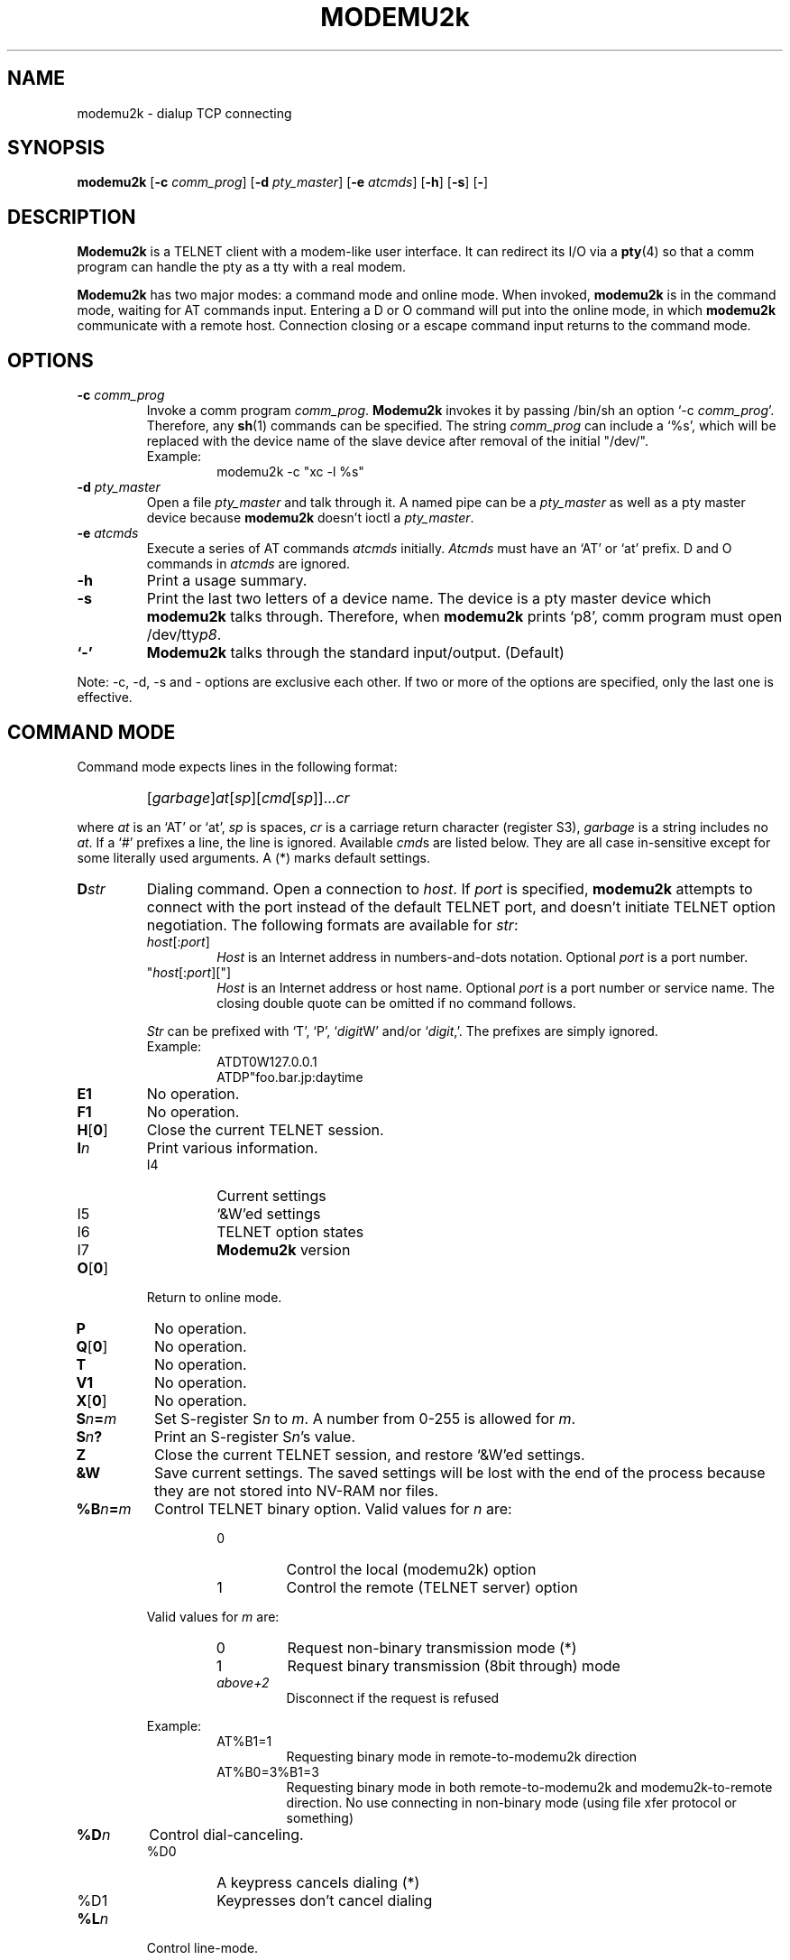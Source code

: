 .\" -*- nroff -*-
.TH MODEMU2k 1 "1 April 1995" "Version 0.0.2"
.\"
.\"
.SH NAME
.\"
modemu2k \- dialup TCP connecting
.\"
.\"
.SH SYNOPSIS
.\"
.B modemu2k
[\fB-c \fIcomm_prog\fR] [\fB-d \fIpty_master\fR] [\fB-e \fIatcmds\fR]
[\fB-h\fR] [\fB-s\fR] [\fB-\fR]
.\"
.\"
.SH DESCRIPTION
.\"
.B Modemu2k
is a TELNET client with a modem-like user interface.
It can redirect its I/O via a
.BR pty (4)
so that a comm program can handle the pty as a tty with a real modem.
.PP
.B Modemu2k
has two major modes: a command mode and online mode.
When invoked,
.B modemu2k
is in the command mode, waiting for AT commands input.
Entering a D or O command will put into the online mode, in which \" <===
.B modemu2k
communicate with a remote host.
Connection closing or a escape command input returns to the command mode.
.\"
.\"
.SH OPTIONS
.\" ===== -c =====
.TP
.BI -c " comm_prog"
Invoke a comm program \fIcomm_prog\fP.
.B Modemu2k
invokes it by passing /bin/sh an option `-c \fIcomm_prog\fP'.
Therefore, any
.BR sh (1)
commands can be specified.
The string \fIcomm_prog\fP can include a `%s',
which will be replaced with the
device name of the slave device after removal of the initial "/dev/".
.RS
Example:
.RS
modemu2k -c "xc -l %s"
.RE
.RE
.\" ===== -d =====
.TP
.BI -d " pty_master"
Open a file \fIpty_master\fP and talk through it.
A named pipe can be a
.I pty_master
as well as a pty master device because
.B modemu2k
doesn't ioctl a \fIpty_master\fP.
.\" ===== -e =====
.TP
.BI -e " atcmds"
Execute a series of AT commands \fIatcmds\fP initially.
.I Atcmds
must have an `AT' or `at' prefix.
D and O commands in \fIatcmds\fP are ignored.
.\" ===== -h =====
.TP
.B -h
Print a usage summary.
.\" ===== -s =====
.TP
.B -s
Print the last two letters of a device name.
The device is a pty master device which
.B modemu2k
talks through.
Therefore, when
.B modemu2k
prints `p8',
comm program must open /dev/tty\fIp8\fP.
.\" ===== - =====
.TP
.B `-'
.B Modemu2k
talks through the standard input/output. (Default)
.\" ==========
.PP
Note: -c, -d, -s and - options are exclusive each other.
If two or more of the options are specified,
only the last one is effective.
.\"
.\"
.SH COMMAND MODE
.\"
Command mode expects lines in the following format:
.IP ""
[\fIgarbage\fP]\fIat\fP[\fIsp\fP][\fIcmd\fP[\fIsp\fP]]...\fIcr\fP
.PP
where
.I at
is an `AT' or `at',
.I sp
is spaces,
.I cr
is a carriage return character (register S3),
.I garbage
is a string includes no \fIat\fP.
If a `#' prefixes a line, the line is ignored.
Available
.IR cmd s
are listed below.
They are all case in-sensitive except for some literally used arguments.
A (*) marks default settings.
.\" ===== D =====
.TP
.BI D str
Dialing command.
Open a connection to \fIhost\fP.
If \fIport\fP is specified,
.B modemu2k
attempts to connect with the port instead of the default TELNET port,
and
doesn't initiate TELNET option negotiation.
The following formats are available for \fIstr\fP:
.RS
.TP
\fIhost\fP[:\fIport\fP]
\fIHost\fP is an Internet address in numbers-and-dots notation.
Optional \fIport\fP is a port number.
.TP
"\fIhost\fP[:\fIport\fP]["]
\fIHost\fP is an Internet address or host name.
Optional \fIport\fP is a port number or service name.
The closing double quote can be omitted if no command follows.
.PP
.I Str
can be prefixed with `T', `P', `\fIdigit\fPW' and/or `\fIdigit\fP,'.
The prefixes are simply ignored.
.br
Example:
.RS
ATDT0W127.0.0.1
.br
ATDP"foo.bar.jp:daytime
.RE
.RE
.\" ===== E =====
.TP
.B E1
No operation.
.\" ===== F =====
.TP
.B F1
No operation.
.\" ===== H =====
.TP
.BR H [ 0 ]
Close the current TELNET session.
.\" ===== I =====
.TP
.BI I n
Print various information.
.RS
.IP I4
Current settings
.IP I5
`&W'ed settings
.IP I6
TELNET option states
.IP I7
.B Modemu2k
version
.RE
.\" ===== O =====
.TP
.BR O [ 0 ]
Return to online mode.
.\" ===== P =====
.TP
.B P
No operation.
.\" ===== Q =====
.TP
.BR Q [ 0 ]
No operation.
.TP
.B T
No operation.
.\" ===== V =====
.TP
.B V1
No operation.
.\" ===== X =====
.TP
.BR X [ 0 ]
No operation.
.\" ===== Sn=m =====
.TP
.BI S n = m
Set S-register S\fIn\fP to \fIm\fP.
A number from 0-255 is allowed for \fIm\fP.
.\" ===== Sn? =====
.TP
.BI S n ?
Print an S-register S\fIn\fP's value.
.\" ===== Z =====
.TP
.B Z
Close the current TELNET session, and restore `&W'ed settings.
.\" ===== &W =====
.TP
.B &W
Save current settings.
The saved settings will be lost with the end of the process
because they are not stored into NV-RAM nor files.
.\" ===== %B =====
.TP
.BI %B n = m
Control TELNET binary option.
Valid values for \fIn\fP are:
.RS
.RS
.IP 0
Control the local (modemu2k) option
.IP 1
Control the remote (TELNET server) option
.RE
.PP
Valid values for \fIm\fP are:
.RS
.IP 0
Request non-binary transmission mode (*)
.IP 1
Request binary transmission (8bit through) mode
.TP
.I above+2
Disconnect if the request is refused
.RE
.PP
Example:
.RS
.IP AT%B1=1
Requesting binary mode in remote-to-modemu2k direction
.IP AT%B0=3%B1=3
Requesting binary mode
in both remote-to-modemu2k and modemu2k-to-remote direction.
No use connecting in non-binary mode (using file xfer protocol or something)
.RE
.RE
.\" ===== %D =====
.TP
.BI %D n
Control dial-canceling.
.RS
.IP %D0
A keypress cancels dialing (*)
.IP %D1
Keypresses don't cancel dialing
.RE
.\" ===== %L =====
.TP
.BI %L n
Control line-mode.
.RS
.IP %L0
Request character-at-a-time mode (*)
.IP %L1
Request line-at-a-time mode (old line-mode).
Input characters are buffered and not sent until a CR character is entered.
.RE
.\" ===== %Q =====
.TP
.B %Q
Quit
.BR modemu2k .
.\" ===== %R =====
.TP
.BI %R n
Control raw-mode.
.RS
.IP %R0
Normal mode (*)
.IP %R1
Raw mode.
.B Modemu2k
transmits every octet as received.
Applied to both remote-to-modemu2k and modemu2k-to-remote direction.
Override %B and %L settings.
.RE
.\" ===== %T =====
.TP
.BI %T str
Control TELNET terminal-type option.
.RS
.IP %T0
Refuse terminal-type option
.IP %T1
Same as %T="$\fBTERM\fP"
(\fBTERM\fP environment value is used) (*)
.IP %T="\fIterm\fP["]
Send \fIterm\fP as the terminal-type if remote requests.
The closing double quote can be omitted if no command follows.
.RE
.\" ===== %V =====
.TP
.BI %V n
Control verbose level.
%V0 (*) is the quietest, and adding following values to \fIn\fP lets
.B modemu2k
print more information to stderr.
.RS
.IP +1
Print misc info to make up for less descriptive ATX0 indication
.IP +2
Print TELNET option negotiation
.RE
.\"
.\"
.SH ONLINE MODE
.\"
.B Modemu2k
recognizes only the following command when in online mode.
.\" ===== +++ =====
.TP
.IB "wait " +++ " wait"
Escape to command mode.
The `+++' must be input within the guard time.
.I Wait
is a period of time longer than the guard time
without hitting any key.
See also S2 and S12 register descriptions.
.\"
.\"
.SH S REGISTERS
.\"
Only meaningful registers are listed here.
Values in braces are default ones.
.TP
.B S2
Escape character code. (43 = `+')
.TP
.B S3
Carriage return character code.
(13)
.TP
.B S4
Line feed character code.
(10)
.TP
.B S5
Backspace character code.
(8)
.TP
.B S7
Connecting attempt time limit in seconds.
(20)
.TP
.B S12
Escape sequence guard time in 50ths of a second.
(50)
.\"
.\"
.SH ENVIRONMENT VARIABLES
.\"
.TP
.B MODEMU2k
Initially evaluated as AT commands
(before -e option argument is evaluated).
Must have an `AT' or `at' prefix.
.TP
.B TERM
See %T1 command description.
.\"
.\"
.SH AUTHOR
Toru Egashira (egashira@nwk.CL.nec.co.jp)
.\"
.\"
.SH SEE ALSO
telnet(1),
.I Your favorite modem's manual
.\"
.\"
.SH BUGS
.\"
No dial-resriction, or blacklisting, capability.
So using
.B modemu2k
maybe unlawful in some countries. B)
